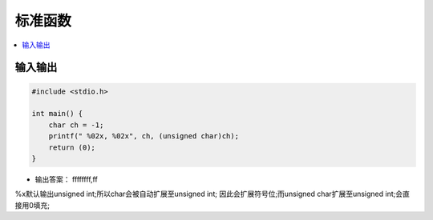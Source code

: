 .. _lan_c_stdio:

标准函数
===============

.. contents::
    :local:


输入输出
-----------

.. code-block:: bash

    #include <stdio.h>

    int main() {
        char ch = -1;
        printf(" %02x, %02x", ch, (unsigned char)ch);
        return (0);
    }

* 输出答案： ffffffff,ff

%x默认输出unsigned int;所以char会被自动扩展至unsigned int;
因此会扩展符号位;而unsigned char扩展至unsigned int;会直接用0填充;
